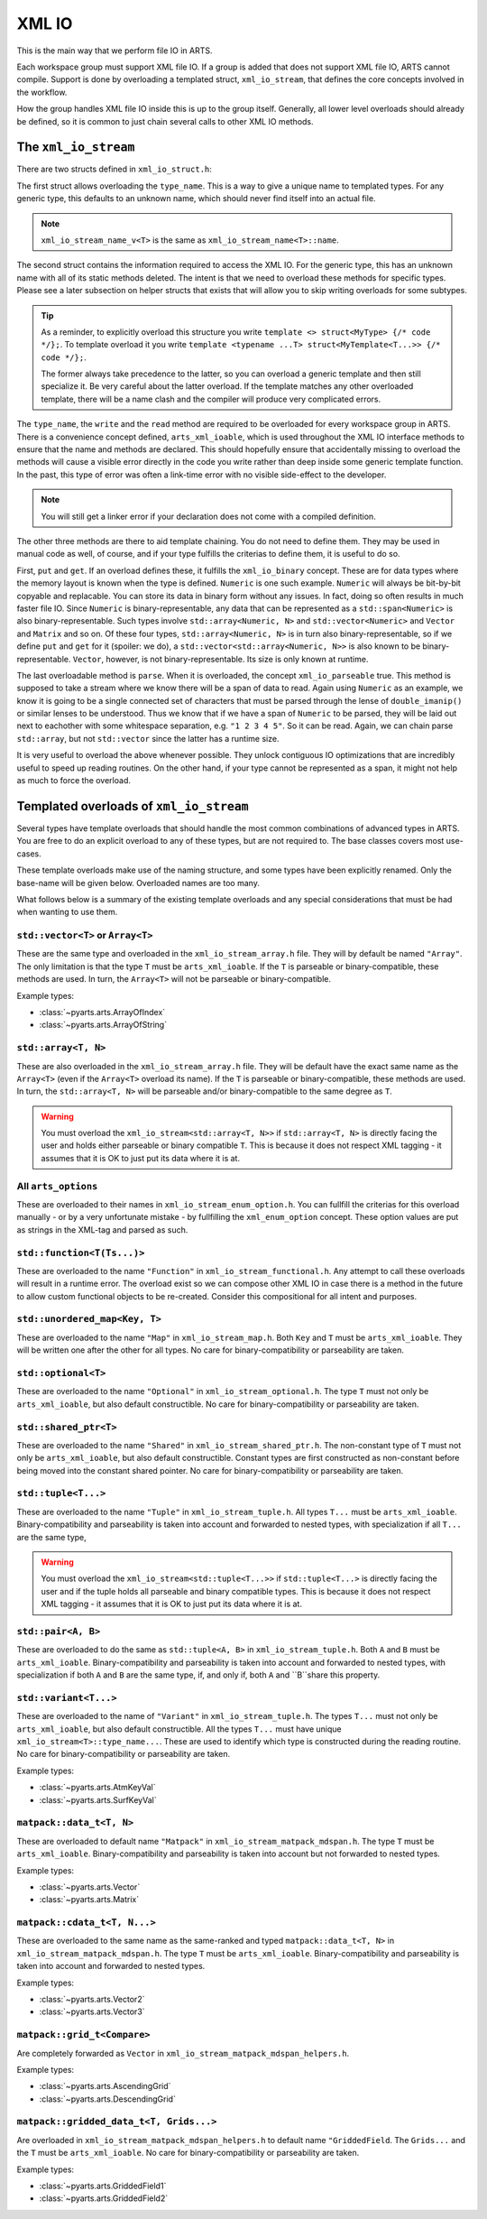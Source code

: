 XML IO
======

This is the main way that we perform file IO in ARTS.

Each workspace group must support XML file IO.
If a group is added that does not support XML file IO, ARTS cannot compile.
Support is done by overloading a templated struct, ``xml_io_stream``,
that defines the core concepts involved in the workflow.

How the group handles XML file IO inside this is up to the group itself.
Generally, all lower level overloads should already be defined, so it
is common to just chain several calls to other XML IO methods.

The ``xml_io_stream``
---------------------

There are two structs defined in ``xml_io_struct.h``:

.. code-block::  cpp
  :caption: The original structs that should be overloaded
  :linenos:

  //! Name overloads
  template <typename T>
  struct xml_io_stream_name {
    static constexpr std::string_view name = "<unknown>"sv;
  };

  template <typename T>
  struct xml_io_stream {
    constexpr static std::string_view type_name = xml_io_stream_name_v<T>;

    // Core IO
    static void write(std::ostream&,
                      const T&,
                      bofstream*       = nullptr,
                      std::string_view = ""sv)                = delete;
    static void read(std::istream&, T&, bifstream* = nullptr) = delete;

    // Binary streaming IO (optional)
    static void get(std::span<const T>, bofstream*) = delete;
    static void put(std::span<T>, bifstream*)       = delete;

    // Text streaming (optional)
    static void parse(std::span<T>, std::istream&) = delete;
  };

The first struct allows overloading the ``type_name``.
This is a way to give a unique name to templated types.
For any generic type, this defaults to an unknown name,
which should never find itself into an actual file.

.. note::
  ``xml_io_stream_name_v<T>`` is the same as ``xml_io_stream_name<T>::name``.

The second struct contains the information required to access
the XML IO.  For the generic type, this has an unknown name
with all of its static methods deleted.  The intent is that
we need to overload these methods for specific types.
Please see a later subsection on helper structs that exists
that will allow you to skip writing overloads for some subtypes.

.. tip::
  As a reminder, to explicitly overload this structure
  you write ``template <> struct<MyType> {/* code */};``.  To template overload it
  you write ``template <typename ...T> struct<MyTemplate<T...>> {/* code */};``.

  The former always take precedence to the latter, so you can overload a generic template
  and then still specialize it.  Be very careful about the latter overload.  If the
  template matches any other overloaded template, there will be a name clash and the
  compiler will produce very complicated errors.

The ``type_name``, the ``write`` and the ``read`` method
are required to be overloaded for every workspace group in ARTS.
There is a convenience concept defined, ``arts_xml_ioable``,
which is used throughout the XML IO interface methods to ensure
that the name and methods are declared.  This should hopefully
ensure that accidentally missing to overload the methods will
cause a visible error directly in the code you write rather than
deep inside some generic template function.  In the past, this
type of error was often a link-time error with no visible
side-effect to the developer.

.. note::
  You will still get a linker error if your declaration does not come with a compiled definition.

The other three methods are there to aid template chaining.
You do not need to define them.  They may be used in manual
code as well, of course, and if your type fulfills the criterias
to define them, it is useful to do so.

First, ``put`` and ``get``.  If an overload defines these,
it fulfills the ``xml_io_binary`` concept.
These are for data types where the
memory layout is known when the type is defined.  ``Numeric``
is one such example.  ``Numeric`` will always be bit-by-bit
copyable and replacable.  You can store its data in binary
form without any issues.  In fact, doing so often results in
much faster file IO.  Since ``Numeric`` is binary-representable,
any data that can be represented as a ``std::span<Numeric>`` is
also binary-representable.  Such types involve ``std::array<Numeric, N>``
and ``std::vector<Numeric>`` and ``Vector`` and ``Matrix`` and so on.
Of these four types,  ``std::array<Numeric, N>`` is in turn also
binary-representable, so if we define ``put`` and ``get``
for it (spoiler: we do),
a ``std::vector<std::array<Numeric, N>>`` is also known
to be binary-representable.
``Vector``, however, is not binary-representable.
Its size is only known at runtime.

The last overloadable method is ``parse``.  When it is overloaded,
the concept ``xml_io_parseable`` true.  This method is supposed to
take a stream where we know there will be a span of data to read.
Again using ``Numeric`` as an example, we know it is going to be a single
connected set of characters that must be parsed through
the lense of ``double_imanip()``
or similar lenses to be understood.  Thus we know that if we have a span of
``Numeric`` to be parsed, they will be laid out next to eachother with some
whitespace separation, e.g. ``"1 2 3 4 5"``.  So it can be read.
Again, we can chain parse ``std::array``, but not ``std::vector``
since the latter has a runtime size.

It is very useful to overload the above whenever possible.
They unlock contiguous IO optimizations that are incredibly
useful to speed up reading routines.  On the other hand,
if your type cannot be represented as a span, it might not
help as much to force the overload.

Templated overloads of ``xml_io_stream``
----------------------------------------

Several types have template overloads that should handle the most common
combinations of advanced types in ARTS.  You are free to do an explicit
overload to any of these types, but are not required to.  The base classes
covers most use-cases.

These template overloads make use of the naming structure, and some types
have been explicitly renamed.  Only the base-name will be given below.
Overloaded names are too many.

What follows below is a summary of the existing template overloads and any
special considerations that must be had when wanting to use them.

``std::vector<T>`` or ``Array<T>``
^^^^^^^^^^^^^^^^^^^^^^^^^^^^^^^^^^

These are the same type and overloaded in the ``xml_io_stream_array.h`` file.
They will by default be named ``"Array"``.
The only limitation is that the type ``T`` must be ``arts_xml_ioable``.
If the ``T`` is parseable or binary-compatible, these methods are used.
In turn, the ``Array<T>`` will not be parseable or binary-compatible.

Example types:

- :class:`~pyarts.arts.ArrayOfIndex`
- :class:`~pyarts.arts.ArrayOfString`

``std::array<T, N>``
^^^^^^^^^^^^^^^^^^^^

These are also overloaded in the ``xml_io_stream_array.h`` file.
They will be default have the exact same name as  the ``Array<T>`` (even if
the ``Array<T>`` overload its name).
If the ``T`` is parseable or binary-compatible, these methods are used.
In turn, the ``std::array<T, N>`` will be parseable and/or binary-compatible
to the same degree as ``T``.

.. warning::
  You must overload the ``xml_io_stream<std::array<T, N>>`` if ``std::array<T, N>`` is
  directly facing the user and holds either parseable or binary compatible ``T``.
  This is because it does not respect XML tagging - it assumes that it is OK to just put its data where it is at.

All ``arts_options``
^^^^^^^^^^^^^^^^^^^^

These are overloaded to their names in ``xml_io_stream_enum_option.h``.
You can fullfill the criterias for this overload manually - or by a
very unfortunate mistake - by fullfilling the ``xml_enum_option`` concept.
These option values are put as strings in the XML-tag and parsed as such.

``std::function<T(Ts...)>``
^^^^^^^^^^^^^^^^^^^^^^^^^^^

These are overloaded to the name ``"Function"`` in
``xml_io_stream_functional.h``.
Any attempt to call these overloads will result in
a runtime error.  The overload
exist so we can compose other XML IO in case there is a method in the future to
allow custom functional objects to be re-created.
Consider this compositional for all intent and purposes.

``std::unordered_map<Key, T>``
^^^^^^^^^^^^^^^^^^^^^^^^^^^^^^

These are overloaded to the name ``"Map"`` in ``xml_io_stream_map.h``.
Both ``Key`` and ``T`` must be ``arts_xml_ioable``.
They will be written one after the other for all types.
No care for binary-compatibility or parseability are taken.

``std::optional<T>``
^^^^^^^^^^^^^^^^^^^^

These are overloaded to the name ``"Optional"`` in
``xml_io_stream_optional.h``.
The type ``T`` must not only  be ``arts_xml_ioable``,
but also default constructible.
No care for binary-compatibility or parseability are taken.

``std::shared_ptr<T>``
^^^^^^^^^^^^^^^^^^^^^^

These are overloaded to the name ``"Shared"`` in
``xml_io_stream_shared_ptr.h``.
The non-constant type of ``T`` must not only  be
``arts_xml_ioable``, but also default constructible.
Constant types are first constructed as non-constant before
being moved into the constant shared pointer.
No care for binary-compatibility or parseability are taken.

``std::tuple<T...>``
^^^^^^^^^^^^^^^^^^^^

These are overloaded to the name ``"Tuple"`` in ``xml_io_stream_tuple.h``.
All types ``T...`` must  be ``arts_xml_ioable``.
Binary-compatibility and parseability is taken into account and forwarded
to nested types, with specialization if all ``T...`` are the same type,

.. warning::
  You must overload the ``xml_io_stream<std::tuple<T...>>`` if ``std::tuple<T...>`` is
  directly facing the user and if the tuple holds all parseable and binary compatible types.
  This is because it does not respect XML tagging - it assumes that it is OK to just put its data where it is at.

``std::pair<A, B>``
^^^^^^^^^^^^^^^^^^^

These are overloaded to do the same as
``std::tuple<A, B>``
in ``xml_io_stream_tuple.h``.
Both ``A`` and ``B`` must  be ``arts_xml_ioable``.
Binary-compatibility and parseability is taken into account and forwarded
to nested types, with specialization if both ``A`` and ``B`` are the same type,
if, and only if, both ``A`` and ``B``share this property.

``std::variant<T...>``
^^^^^^^^^^^^^^^^^^^^^^

These are overloaded to the name of ``"Variant"`` in ``xml_io_stream_tuple.h``.
The types ``T...`` must not only be ``arts_xml_ioable``,
but also default constructible.
All the types ``T...`` must have unique ``xml_io_stream<T>::type_name...``.
These are used to identify which type is constructed
during the reading routine.
No care for binary-compatibility or parseability are taken.

Example types:

- :class:`~pyarts.arts.AtmKeyVal`
- :class:`~pyarts.arts.SurfKeyVal`

``matpack::data_t<T, N>``
^^^^^^^^^^^^^^^^^^^^^^^^^

These are overloaded to default name ``"Matpack"`` in
``xml_io_stream_matpack_mdspan.h``.
The type ``T`` must be ``arts_xml_ioable``.
Binary-compatibility and parseability is taken into account but not forwarded
to nested types.

Example types:

- :class:`~pyarts.arts.Vector`
- :class:`~pyarts.arts.Matrix`

``matpack::cdata_t<T, N...>``
^^^^^^^^^^^^^^^^^^^^^^^^^^^^^

These are overloaded to the same name as the same-ranked and typed
``matpack::data_t<T, N>`` in ``xml_io_stream_matpack_mdspan.h``.
The type ``T`` must be ``arts_xml_ioable``.
Binary-compatibility and parseability is taken into account and forwarded
to nested types.

Example types:

- :class:`~pyarts.arts.Vector2`
- :class:`~pyarts.arts.Vector3`

``matpack::grid_t<Compare>``
^^^^^^^^^^^^^^^^^^^^^^^^^^^^

Are completely forwarded as ``Vector`` in
``xml_io_stream_matpack_mdspan_helpers.h``.

Example types:

- :class:`~pyarts.arts.AscendingGrid`
- :class:`~pyarts.arts.DescendingGrid`

``matpack::gridded_data_t<T, Grids...>``
^^^^^^^^^^^^^^^^^^^^^^^^^^^^^^^^^^^^^^^^

Are overloaded in ``xml_io_stream_matpack_mdspan_helpers.h``
to default name ``"GriddedField``.
The ``Grids...`` and the ``T`` must be ``arts_xml_ioable``.
No care for binary-compatibility or parseability are taken.

Example types:

- :class:`~pyarts.arts.GriddedField1`
- :class:`~pyarts.arts.GriddedField2`
